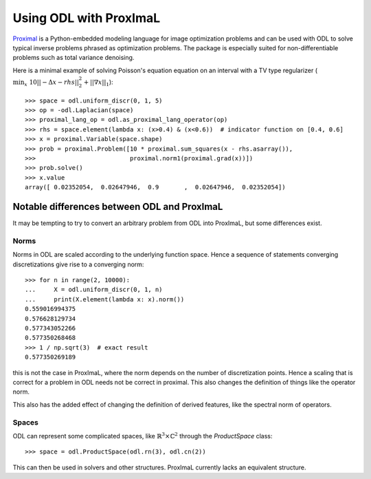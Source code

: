 .. _proximal_lang_in_depth:

#######################
Using ODL with ProxImaL
#######################

`Proximal
<http://www.proximal-lang.org/en/latest/>`_ is a Python-embedded modeling language for image optimization problems and can be used with ODL to solve typical inverse problems phrased as optimization problems. The package is especially suited for non-differentiable problems such as total variance denoising.

Here is a minimal example of solving Poisson's equation equation on an interval with a TV type regularizer (:math:`\min_x \ 10||-\Delta x - rhs||_2^2 + ||\nabla x||_1`)::

   >>> space = odl.uniform_discr(0, 1, 5)
   >>> op = -odl.Laplacian(space)
   >>> proximal_lang_op = odl.as_proximal_lang_operator(op)
   >>> rhs = space.element(lambda x: (x>0.4) & (x<0.6))  # indicator function on [0.4, 0.6]
   >>> x = proximal.Variable(space.shape)
   >>> prob = proximal.Problem([10 * proximal.sum_squares(x - rhs.asarray()),
   >>>                          proximal.norm1(proximal.grad(x))])
   >>> prob.solve()
   >>> x.value
   array([ 0.02352054,  0.02647946,  0.9       ,  0.02647946,  0.02352054])

Notable differences between ODL and ProxImaL
============================================

It may be tempting to try to convert an arbitrary problem from ODL into ProxImaL, but some differences exist.

Norms
-----
Norms in ODL are scaled according to the underlying function space. Hence a sequence of statements converging discretizations give rise to a converging norm::

   >>> for n in range(2, 10000):
   ...     X = odl.uniform_discr(0, 1, n)
   ...     print(X.element(lambda x: x).norm())
   0.559016994375
   0.576628129734
   0.577343052266
   0.577350268468
   >>> 1 / np.sqrt(3)  # exact result
   0.577350269189

this is not the case in ProxImaL, where the norm depends on the number of discretization points. Hence a scaling that is correct for a problem in ODL needs not be correct in proximal. This also changes the definition of things like the operator norm.

This also has the added effect of changing the definition of derived features, like the spectral norm of operators.

Spaces
------
ODL can represent some complicated spaces, like :math:`\mathbb{R}^3 \times \mathbb{C}^2` through the `ProductSpace` class::

   >>> space = odl.ProductSpace(odl.rn(3), odl.cn(2))

This can then be used in solvers and other structures. ProxImaL currently lacks an equivalent structure.
